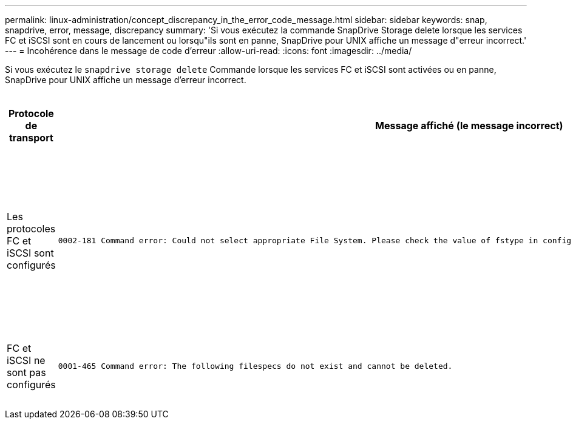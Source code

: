 ---
permalink: linux-administration/concept_discrepancy_in_the_error_code_message.html 
sidebar: sidebar 
keywords: snap, snapdrive, error, message, discrepancy 
summary: 'Si vous exécutez la commande SnapDrive Storage delete lorsque les services FC et iSCSI sont en cours de lancement ou lorsqu"ils sont en panne, SnapDrive pour UNIX affiche un message d"erreur incorrect.' 
---
= Incohérence dans le message de code d'erreur
:allow-uri-read: 
:icons: font
:imagesdir: ../media/


[role="lead"]
Si vous exécutez le `snapdrive storage delete` Commande lorsque les services FC et iSCSI sont activées ou en panne, SnapDrive pour UNIX affiche un message d'erreur incorrect.

|===
| *Protocole de transport* | *Message affiché (le message incorrect)* | *Message à afficher à la place (le message correct)* 


 a| 
Les protocoles FC et iSCSI sont configurés
 a| 
[listing]
----
0002-181 Command error: Could not select appropriate File System. Please check the value of fstype in config file, and ensure proper file system is configured in the system.
---- a| 
`0002-143 Admin error: Coexistence of linuxiscsi linuxfcp drivers is not supported.`

`Ensure that only one of the drivers is loaded in the host, and then retry.`



 a| 
FC et iSCSI ne sont pas configurés
 a| 
[listing]
----
0001-465 Command error: The following filespecs do not exist and cannot be deleted.
---- a| 
`0001-877 Admin error: HBA assistant not found. Commands involving LUNs should fail.`

|===